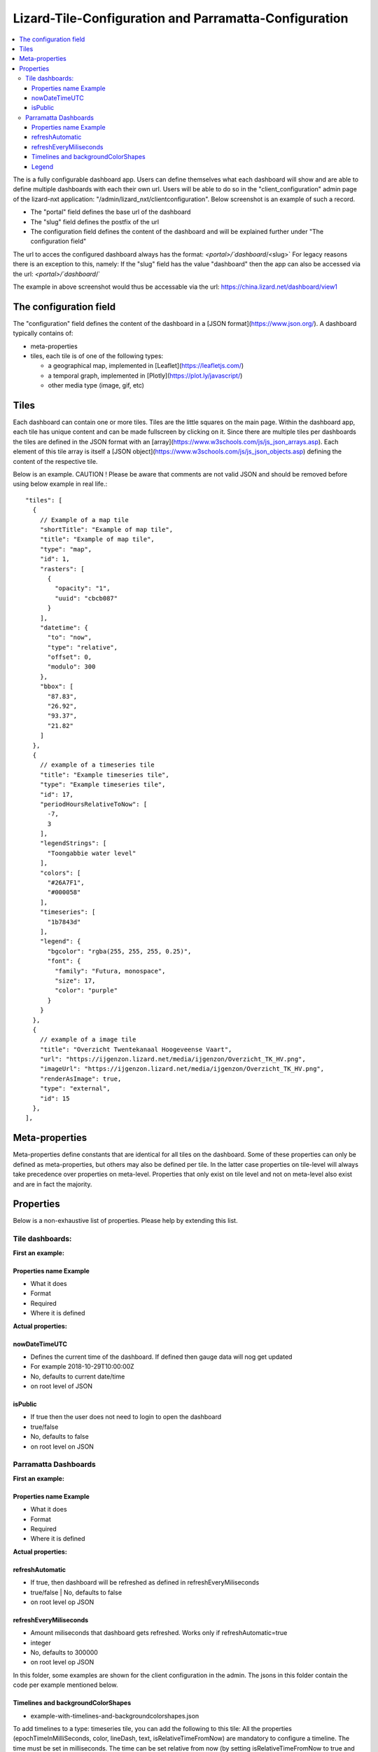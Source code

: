 ======================================================
Lizard-Tile-Configuration and Parramatta-Configuration
======================================================

.. contents::
  :local:

The is a fully configurable dashboard app.  
Users can define themselves what each dashboard will show and are able to define multiple dashboards with each their own url.  
Users will be able to do so in the "client_configuration" admin page of the lizard-nxt application: "/admin/lizard_nxt/clientconfiguration".  
Below screenshot is an example of such a record.  

.. image:: client_config_screenshot.png
  :alt: Screenshot of client configuration record in DJANGO admin
  
- The "portal" field defines the base url of the dashboard  
- The "slug" field defines the postfix of the url  
- The configuration field defines the content of the dashboard and will be explained further under "The configuration field"  

The url to acces the configured dashboard always has the format:  
`<portal>/`dashboard`/<slug>`  
For legacy reasons there is an exception to this, namely:  
If the "slug" field has the value "dashboard" then the app can also be accessed via the url:  
`<portal>/`dashboard`/`  

The example in above screenshot would thus be accessable via the url:
`https://china.lizard.net/dashboard/view1 <https://china.lizard.net/dashboard/view1>`_


-----------------------
The configuration field
-----------------------

The "configuration" field defines the content of the dashboard in a [JSON format](https://www.json.org/).  
A dashboard typically contains of: 

- meta-properties
- tiles, each tile is of one of the following types:

  - a geographical map, implemented in [Leaflet](https://leafletjs.com/)
  - a temporal graph, implemented in [Plotly](https://plot.ly/javascript/)
  - other media type (image, gif, etc)


-----
Tiles
-----

Each dashboard can contain one or more tiles.  
Tiles are the little squares on the main page.  
Within the dashboard app, each tile has unique content and can be made fullscreen by clicking on it.  
Since there are multiple tiles per dashboards the tiles are defined in the JSON format with an [array](https://www.w3schools.com/js/js_json_arrays.asp).  
Each element of this tile array is itself a [JSON object](https://www.w3schools.com/js/js_json_objects.asp) defining the content of the respective tile.  

Below is an example.   
CAUTION ! Please be aware that comments are not valid JSON and should be removed before using below example in real life.::

  "tiles": [
    { 
      // Example of a map tile
      "shortTitle": "Example of map tile",
      "title": "Example of map tile",
      "type": "map",
      "id": 1,
      "rasters": [
        {
          "opacity": "1",
          "uuid": "cbcb087"
        }
      ],
      "datetime": {
        "to": "now",
        "type": "relative",
        "offset": 0,
        "modulo": 300
      },
      "bbox": [
        "87.83",
        "26.92",
        "93.37",
        "21.82"
      ]
    },
    {
      // example of a timeseries tile
      "title": "Example timeseries tile",
      "type": "Example timeseries tile",
      "id": 17,
      "periodHoursRelativeToNow": [
        -7,
        3
      ],
      "legendStrings": [
        "Toongabbie water level"
      ],
      "colors": [
        "#26A7F1",
        "#000058"
      ],
      "timeseries": [
        "1b7843d"
      ],
      "legend": {
        "bgcolor": "rgba(255, 255, 255, 0.25)",
        "font": {
          "family": "Futura, monospace",
          "size": 17,
          "color": "purple"
        }
      }
    },
    {
      // example of a image tile
      "title": "Overzicht Twentekanaal Hoogeveense Vaart",
      "url": "https://ijgenzon.lizard.net/media/ijgenzon/Overzicht_TK_HV.png",
      "imageUrl": "https://ijgenzon.lizard.net/media/ijgenzon/Overzicht_TK_HV.png",
      "renderAsImage": true,
      "type": "external",
      "id": 15
    },
  ],


---------------
Meta-properties
---------------

Meta-properties define constants that are identical for all tiles on the dashboard.  
Some of these properties can only be defined as meta-properties, but others may also be defined per tile.  
In the latter case properties on tile-level will always take precedence over properties on meta-level.  
Properties that only exist on tile level and not on meta-level also exist and are in fact the majority.  


----------
Properties
----------

Below is a non-exhaustive list of properties.  
Please help by extending this list.


Tile dashboards:
================

**First an example:**

Properties name Example
-----------------------
- What it does
- Format
- Required
- Where it is defined

**Actual properties:**

nowDateTimeUTC
--------------
- Defines the current time of the dashboard. If defined then gauge data will nog get updated
- For example 2018-10-29T10:00:00Z
- No, defaults to current date/time
- on root level of JSON 

isPublic
--------
- If true then the user does not need to login to open the dashboard
- true/false
- No, defaults to false
- on root level on JSON


Parramatta Dashboards
=====================

**First an example:**

Properties name Example
-----------------------
- What it does
- Format
- Required
- Where it is defined

**Actual properties:**

refreshAutomatic
----------------
- If true, then dashboard will be refreshed as defined in refreshEveryMiliseconds
- true/false | No, defaults to false
- on root level op JSON

refreshEveryMiliseconds
-----------------------
- Amount miliseconds that dashboard gets refreshed. Works only if refreshAutomatic=true
- integer
- No, defaults to 300000
- on root level op JSON


In this folder, some examples are shown for the client configuration in the admin.
The jsons in this folder contain the code per example mentioned below.

Timelines and backgroundColorShapes
-----------------------------------

- example-with-timelines-and-backgroundcolorshapes.json

To add timelines to a type: timeseries tile, you can add the following to this tile:
All the properties (epochTimeInMilliSeconds, color, lineDash, text, isRelativeTimeFromNow) are mandatory to configure a timeline.
The time must be set in milliseconds. The time can be set relative from now (by setting isRelativeTimeFromNow to true and epochTimeInMilliSeconds to the time you want it to be relatiive from now, either a positive or negative number). The time can also be set absolute. In this case, isRelativeTimeFromNow should be set to false and epochTimeInMilliSeconds should be set to the epoch time in milliseconds.::

  "timelines": [
    {
      "epochTimeInMilliSeconds": 0,
      "color": "#C0392B",
      "lineDash": "dot",
      "text": "NOW",
      "isRelativeTimeFromNow": true
    },
    {
      "epochTimeInMilliSeconds": 7200000,
      "color": "#FFC850",
      "lineDash": "dot",
      "text": "NOW+2 hour",
      "isRelativeTimeFromNow": true
    },
    {
      "epochTimeInMilliSeconds": 43200000,
      "color": "#16A085",
      "lineDash": "dot",
      "text": "NOW+12 hour",
      "isRelativeTimeFromNow": true
    },
    {
      "epochTimeInMilliSeconds": 1550270003000,
      "color": "#BABABA",
      "lineDash": "dot",
      "text": "Absolute timeline",
      "isRelativeTimeFromNow": false
    }
  ]

To add backgroundColorShapes (that create a background color) to a type: timeseries tile, you can add the following to this tile:
All the properties (x1EpochTimeInMilliSeconds, x2EpochTimeInMilliSeconds, color, opacity, isRelativeTimeFromNow) are mandatory to configure a backgroundColorShape.
Like with the timelines, the time must be set in milliseconds. The time can be set relative from now (by setting isRelativeTimeFromNow to true and epochTimeInMilliSeconds to the time you want it to be relatiive from now, either a positive or negative number). The time can also be set absolute. In this case, isRelativeTimeFromNow should be set to false and epochTimeInMilliSeconds should be set to the epoch time in milliseconds.::

  "backgroundColorShapes": [
    {
      "x1EpochTimeInMilliSeconds": 0,
      "x2EpochTimeInMilliSeconds": 7200000,
      "color": "#FFC850",
      "opacity": "0.5",
      "isRelativeTimeFromNow": true
    },
    {
      "x1EpochTimeInMilliSeconds": 7200000,
      "x2EpochTimeInMilliSeconds": 43200000,
      "color": "#FFF082",
      "opacity": "0.5",
      "isRelativeTimeFromNow": true
    },
    {
      "x1EpochTimeInMilliSeconds": 1550237003000,
      "x2EpochTimeInMilliSeconds": 1550270003000,
      "color": "#BABABA",
      "opacity": "0.5",
      "isRelativeTimeFromNow": false
    }
  ]

If you want a backgroundColorShape with a line to the right of it, you should create a timeline on that moment in time.

Legend
------

**Legend (timeseries)**

* example-with-legend.json
* example-with-legend-show-possibilities.json

The legend for timeseries tiles can also be configured.

Below shows an example of what to add to the configuration of a timeseries tile for a legend that is white with 0.25 opacity::

  "legend": {
    "bgcolor": "rgba(255, 255, 255, 0.25)"
  }

But there are more possibilities. Below are the possibilities for legend configuration. Add them to a timeseries tile. All possibilities are optional.::

  "legend": {
    "x": 5,
    "xanchor": "right",
    "y": "0.5",
    "yanchor": "top",
    "bgcolor": "rgba(22, 160, 133, 0.25)",
    "bordercolor": "rgba(22, 160, 133, 1)",
    "borderwidth": 3,
    "font": {
      "family": "Futura, monospace",
      "size": 17,
      "color": "purple"
    },
    "orientation": "h",
    "traceorder": "reversed",
    "tracegroupgap": 20,
    "uirevision": "",
    "valign": "top"
  }

**Legend (map)**

The legend of the map can also be configured.
To configure the opacity of this legend, add an opacity to the configuration of an tile with type map, like below::

  "opacity": 0.8
